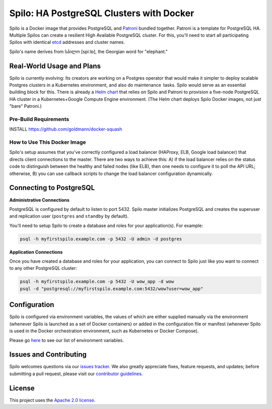=========================================
Spilo: HA PostgreSQL Clusters with Docker
=========================================

Spilo is a Docker image that provides PostgreSQL and `Patroni <https://github.com/zalando/patroni>`__ bundled together. Patroni is a template for PostgreSQL HA. Multiple Spilos can create a resilient High Available PostgreSQL cluster. For this, you'll need to start all participating Spilos with identical `etcd <https://github.com/coreos/etcd>`__ addresses and cluster names. 

Spilo's name derives from სპილო [spiːlɒ], the Georgian word for "elephant."  

Real-World Usage and Plans
--------------------------

Spilo is currently evolving: Its creators are working on a Postgres operator that would make it simpler to deploy scalable Postgres clusters in a Kubernetes environment, and also do maintenance tasks. Spilo would serve as an essential building block for this. There is already a `Helm chart <https://github.com/kubernetes/charts/tree/master/incubator/patroni>`__ that relies on Spilo and Patroni to provision a five-node PostgreSQL HA cluster in a Kubernetes+Google Compute Engine environment. (The Helm chart deploys Spilo Docker images, not just "bare" Patroni.)

Pre-Build Requirements
=======================
INSTALL https://github.com/goldmann/docker-squash

How to Use This Docker Image
============================

Spilo's setup assumes that you've correctly configured a load balancer (HAProxy, ELB, Google load balancer) that directs client connections to the master. There are two ways to achieve this: A) if the load balancer relies on the status code to distinguish between the healthy and failed nodes (like ELB), then one needs to configure it to poll the API URL; otherwise, B) you can use callback scripts to change the load balancer configuration dynamically.

Connecting to PostgreSQL
------------------------
**Administrative Connections**

PostgreSQL is configured by default to listen to port 5432. Spilo master initializes PostgreSQL and creates the superuser and replication user (``postgres`` and ``standby`` by default).

You'll need to setup Spilo to create a database and roles for your application(s). For example:

.. code-block:: bash

    psql -h myfirstspilo.example.com -p 5432 -U admin -d postgres

**Application Connections**

Once you have created a database and roles for your application, you can connect to Spilo just like you want to connect to any other PostgreSQL cluster:

.. code-block:: bash

    psql -h myfirstspilo.example.com -p 5432 -U wow_app -d wow
    psql -d "postgresql://myfirstspilo.example.com:5432/wow?user=wow_app"

Configuration
-------------

Spilo is configured via environment variables, the values of which are either supplied manually via the environment (whenever Spilo is launched as a set of Docker containers) or added in the configuration file or manifest (whenever Spilo is used in the Docker orchestration environment, such as Kubernetes or Docker Compose).

Please go `here <https://github.com/zalando/spilo/blob/master/ENVIRONMENT.rst>`__ to see our list of environment variables.

Issues and Contributing
-----------------------

Spilo welcomes questions via our `issues tracker <https://github.com/zalando/spilo/issues>`__. We also greatly appreciate fixes, feature requests, and updates; before submitting a pull request, please visit our `contributor guidelines <https://github.com/zalando/spilo/blob/master/CONTRIBUTING.rst>`__.

License
-------

This project uses the `Apache 2.0 license <https://github.com/zalando/spilo/blob/master/LICENSE>`__. 
